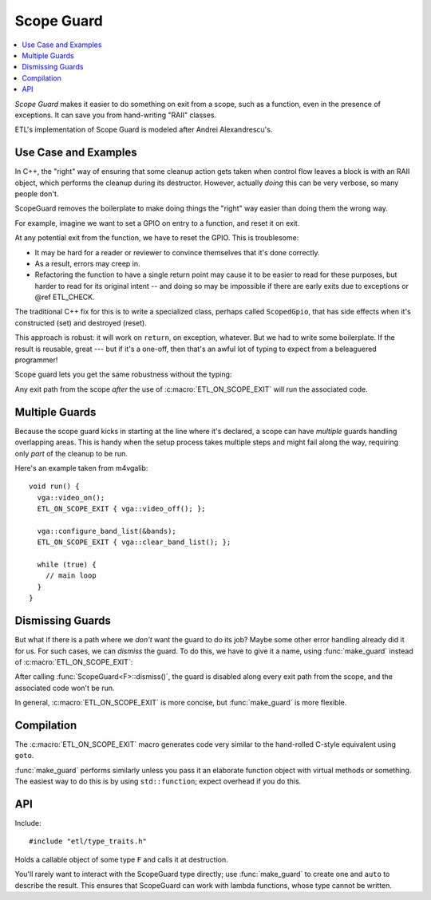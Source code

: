 Scope Guard
===========

.. contents:: :local:

.. namespace:: etl

*Scope Guard* makes it easier to do something on exit from a scope, such as a
function, even in the presence of exceptions.  It can save you from
hand-writing "RAII" classes.

ETL's implementation of Scope Guard is modeled after Andrei Alexandrescu's.

Use Case and Examples
---------------------

In C++, the "right" way of ensuring that some cleanup action gets taken when
control flow leaves a block is with an RAII object, which performs the cleanup
during its destructor.  However, actually *doing* this can be very verbose, so
many people don't.

ScopeGuard removes the boilerplate to make doing things the "right" way easier
than doing them the wrong way.

For example, imagine we want to set a GPIO on entry to a function, and reset it
on exit.

.. code-block:: c++
  :emphasize-lines: 2,5,10,16

  int the_function() {
    gpio.set();

    if (condition1) {
      gpio.reset();
      return 0;
    }
  
    if (condition2) {
      gpio.reset();
      return 1;
    }
      
    ...much code...
  
    gpio.reset();
    return 42;
  }

At any potential exit from the function, we have to reset the GPIO.  This is
troublesome:

- It may be hard for a reader or reviewer to convince themselves that it's
  done correctly.

- As a result, errors may creep in.

- Refactoring the function to have a single return point may cause it to be
  easier to read for these purposes, but harder to read for its original
  intent -- and doing so may be impossible if there are early exits due to
  exceptions or @ref ETL_CHECK.

The traditional C++ fix for this is to write a specialized class, perhaps
called ``ScopedGpio``, that has side effects when it's constructed (set) and
destroyed (reset).

.. code-block:: c++
  :emphasize-lines: 12,16

  class ScopedGpio {
  public:
    ScopedGpio(Gpio & gpio) : _gpio(gpio) {
      gpio.set();
    }
    ~ScopedGpio() {
      gpio.reset();
    }
  };

  int the_function() {
    ScopedGpio scoped_gpio(gpio);

    ... rest of body ...

    // GPIO gets reliably reset by scoped_gpio's destructor.
  }

This approach is robust: it will work on ``return``, on exception, whatever.
But we had to write some boilerplate.  If the result is reusable, great --- but
if it's a one-off, then that's an awful lot of typing to expect from a
beleaguered programmer!

Scope guard lets you get the same robustness without the typing:

.. code-block:: c++
  :emphasize-lines: 2,3

  int the_function() {
    gpio.set();
    ETL_ON_SCOPE_EXIT { gpio.reset(); };

    ... rest of body ...
  }

Any exit path from the scope *after* the use of :c:macro:`ETL_ON_SCOPE_EXIT`
will run the associated code.

Multiple Guards
---------------

Because the scope guard kicks in starting at the line where it's declared, a
scope can have *multiple* guards handling overlapping areas.  This is handy
when the setup process takes multiple steps and might fail along the way,
requiring only *part* of the cleanup to be run.

Here's an example taken from m4vgalib::

  void run() {
    vga::video_on();
    ETL_ON_SCOPE_EXIT { vga::video_off(); };

    vga::configure_band_list(&bands);
    ETL_ON_SCOPE_EXIT { vga::clear_band_list(); };

    while (true) {
      // main loop
    }
  }


Dismissing Guards
-----------------

But what if there is a path where we *don't* want the guard to do its job?
Maybe some other error handling already did it for us.  For such cases, we
can *dismiss* the guard.  To do this, we have to give it a name, using
:func:`make_guard` instead of :c:macro:`ETL_ON_SCOPE_EXIT`:

.. code-block:: c++
  :emphasize-lines: 3,6

  int the_function() {
    gpio.set();
    auto guard = etl::make_guard([] { gpio.reset(); });

    if (unusual_condition) {
      guard.dismiss();  // don't change the GPIO's state from here on.
    }

    ... rest of body ...
  }

After calling :func:`ScopeGuard<F>::dismiss()`, the guard is disabled along
every exit path from the scope, and the associated code won't be run.

In general, :c:macro:`ETL_ON_SCOPE_EXIT` is more concise, but
:func:`make_guard` is more flexible.


Compilation
-----------

The :c:macro:`ETL_ON_SCOPE_EXIT` macro generates code very similar to the
hand-rolled C-style equivalent using ``goto``.

:func:`make_guard` performs similarly unless you pass it an elaborate
function object with virtual methods or something.  The easiest way to do this
is by using ``std::function``; expect overhead if you do this.


API
---

Include::

    #include "etl/type_traits.h"

.. c:macro:: ETL_ON_SCOPE_EXIT

  Syntactic sugar for :class:`ScopeGuard` that declares an implicit lambda
  function.  Use like so::

    int the_function() {
      // Set the GPIO at entry to the function.
      gpio.set();
      // Make sure it gets reset when we leave this function.
      ETL_ON_SCOPE_EXIT { gpio.reset(); };

      ... rest of body ...
    }

.. function:: ScopeGuard<F> make_guard(F && fn)

  Given a callable object, such as a lambda function, function pointer, or
  functor object, produces a :class:`ScopeGuard` that stores the callable
  and calls it at destruction.

  In the normal use, you assign the result to a variable, so its destruction
  will coincide with the end of the current scope.  This is what makes it a
  "scope guard." ::

    {
      auto guard = etl::make_guard([]{ cleanup_action(); });
      // more code goes here
    }

.. class:: ScopeGuard<F>

  Holds a callable object of some type ``F`` and calls it at destruction.

  You'll rarely want to interact with the ScopeGuard type directly; use
  :func:`make_guard` to create one and ``auto`` to describe the result.
  This ensures that ScopeGuard can work with lambda functions, whose type
  cannot be written.

  .. function:: ScopeGuard(ScopeGuard<F> && source)

    Moves a ScopeGuard.  Since destroying a ScopeGuard has effects, they can't
    be *copied*, but they can be *moved*.  The ``source`` ScopeGuard is
    dismissed as though :func:`dismiss` had been called.

  .. function:: void dismiss()

    Disables the guard; its function will no longer be called.

    This is handy for cases where the guard's role is no longer relevant, e.g.
    if the guard was going to perform a cleanup action that's already been
    performed by some other error handling path.

  .. function:: ~ScopeGuard()

    The effect of the destructor depends on whether this guard has been
    dismissed (whether :func:`dismiss` has been called):

    - If the guard has *not* been dismissed, the associated function object is
      called with no arguments.

    - If the guard *has* been dismissed, nothing happens.

